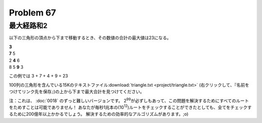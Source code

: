 ==========
Problem 67
==========

最大経路和2
-----------

以下の三角形の頂点から下まで移動するとき、その数値の合計の最大値は23になる。

| **3**
| **7** 5
| 2 **4** 6
| 8 5 **9** 3

この例では 3 + 7 + 4 + 9 = 23

100列の三角形を含んでいる15Kのテキストファイル\ :download:`triangle.txt <project/triangle.txt>`  (右クリックして、『名前をつけてリンク先を保存』)の上から下まで最大合計を見つけてください。

注：これは、 :doc:`0018` のずっと難しいバージョンです。
2\ :sup:`99`\ が必ずしもあって、この問題を解決するためにすべてのルートをためすことは可能でありません！
あなたが毎秒1兆本の(10\ :sup:`12`\ )ルートをチェックすることができたとしても、全てをチェックするために200億年以上かかるでしょう。
解決するための効率的なアルゴリズムがあります。;o)
